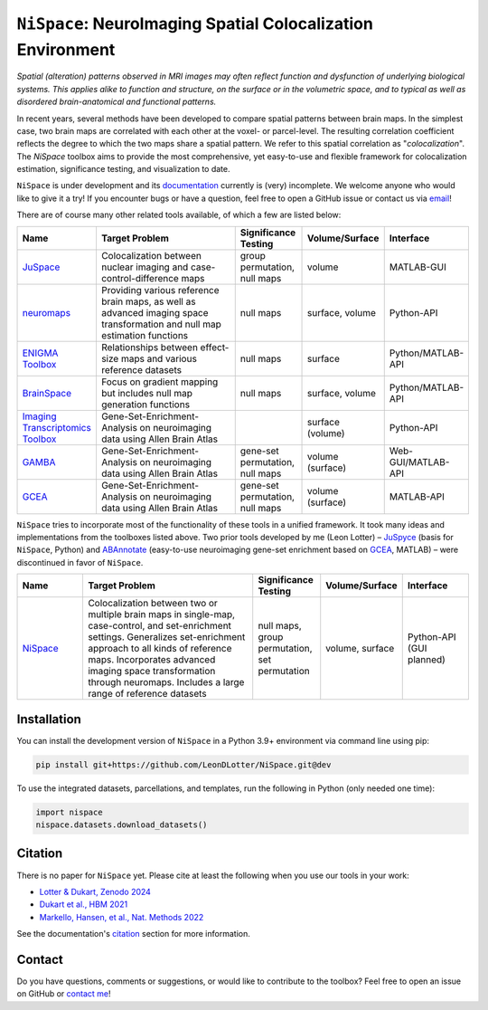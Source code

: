 
``NiSpace``: NeuroImaging Spatial Colocalization Environment
================================================================================

.. image:: https://zenodo.org/badge/811941824.svg
  :target: https://zenodo.org/doi/10.5281/zenodo.12514622
  :alt: Zenodo record
.. image:: https://img.shields.io/badge/License-CC%20BY--NC--SA%204.0-lightgrey
   :target: http://creativecommons.org/licenses/by-nc-sa/4.0/
   :alt: License: CC BY-NC-SA 4.0

*Spatial (alteration) patterns observed in MRI images may often reflect function and dysfunction of underlying biological systems. This applies alike to function and structure, on the surface or in the volumetric space, and to typical as well as disordered brain-anatomical and functional patterns.*

In recent years, several methods have been developed to compare spatial patterns between brain maps. In the simplest case, two brain maps are correlated with each other at the voxel- or parcel-level. The resulting correlation coefficient reflects the degree to which the two maps share a spatial pattern. We refer to this spatial correlation as "*colocalization*". The `NiSpace` toolbox aims to provide the most comprehensive, yet easy-to-use and flexible framework for colocalization estimation, significance testing, and visualization to date.

``NiSpace`` is under development and its `documentation <https://nispace.readthedocs.io/>`_ currently is (very) incomplete. We welcome anyone who would like to give it a try! If you encounter bugs or have a question, feel free to open a GitHub issue or contact us via `email <mailto:leondlotter@gmail.com>`_! 

There are of course many other related tools available, of which a few are listed below:

.. list-table::
   :widths: 15 40 15 15 15
   :header-rows: 1

   * - Name
     - Target Problem
     - Significance Testing
     - Volume/Surface
     - Interface
   * - `JuSpace <https://github.com/juryxy/JuSpace>`_
     - Colocalization between nuclear imaging and case-control-difference maps
     - group permutation, null maps
     - volume
     - MATLAB-GUI
   * - `neuromaps <https://netneurolab.github.io/neuromaps/>`_
     - Providing various reference brain maps, as well as advanced imaging space transformation and null map estimation functions
     - null maps
     - surface, volume
     - Python-API
   * - `ENIGMA Toolbox <https://enigma-toolbox.readthedocs.io/>`_
     - Relationships between effect-size maps and various reference datasets
     - null maps
     - surface
     - Python/MATLAB-API
   * - `BrainSpace <https://brainspace.readthedocs.io/>`_
     - Focus on gradient mapping but includes null map generation functions
     - null maps
     - surface, volume
     - Python/MATLAB-API
   * - `Imaging Transcriptomics Toolbox <https://imaging-transcriptomics.readthedocs.io>`_
     - Gene-Set-Enrichment-Analysis on neuroimaging data using Allen Brain Atlas
     - 
     - surface (volume)
     - Python-API
   * - `GAMBA <https://github.com/dutchconnectomelab/GAMBA-MATLAB>`_
     - Gene-Set-Enrichment-Analysis on neuroimaging data using Allen Brain Atlas
     - gene-set permutation, null maps
     - volume (surface)
     - Web-GUI/MATLAB-API
   * - `GCEA <https://github.com/benfulcher/GeneCategoryEnrichmentAnalysis>`_
     - Gene-Set-Enrichment-Analysis on neuroimaging data using Allen Brain Atlas
     - gene-set permutation, null maps
     - volume (surface)
     - MATLAB-API

``NiSpace`` tries to incorporate most of the functionality of these tools in a unified framework. It took many ideas and implementations from the toolboxes listed above. Two prior tools developed by me (Leon Lotter) – `JuSpyce <https://github.com/leondlotter/JuSpyce>`_ (basis for ``NiSpace``, Python) and `ABAnnotate <https://github.com/leondlotter/ABAnnotate>`_ (easy-to-use neuroimaging gene-set enrichment based on `GCEA <https://github.com/benfulcher/GeneCategoryEnrichmentAnalysis>`_, MATLAB) – were discontinued in favor of ``NiSpace``.

.. list-table::
   :widths: 15 40 15 15 15
   :header-rows: 1

   * - Name
     - Target Problem
     - Significance Testing
     - Volume/Surface
     - Interface
   * - `NiSpace <https://github.com/LeonDLotter/NiSpace>`_
     - Colocalization between two or multiple brain maps in single-map, case-control, and set-enrichment settings. Generalizes set-enrichment approach to all kinds of reference maps. Incorporates advanced imaging space transformation through neuromaps. Includes a large range of reference datasets
     - null maps, group permutation, set permutation
     - volume, surface
     - Python-API (GUI planned)


Installation
------------

You can install the development version of ``NiSpace`` in a Python 3.9+ environment via command line using pip:

.. code-block:: bash

   pip install git+https://github.com/LeonDLotter/NiSpace.git@dev

To use the integrated datasets, parcellations, and templates, run the following in Python (only needed one time):

.. code-block:: python

   import nispace
   nispace.datasets.download_datasets()


Citation
--------

There is no paper for ``NiSpace`` yet. Please cite at least the following when you use our tools in your work:

* `Lotter & Dukart, Zenodo 2024 <https://doi.org/10.5281/zenodo.12514623>`_
* `Dukart et al., HBM 2021 <https://doi.org/10.1002/hbm.25244>`_
* `Markello, Hansen, et al., Nat. Methods 2022 <https://doi.org/10.1038/s41592-022-01625-w>`_

See the documentation's `citation <https://nispace.readthedocs.io/en/latest/citation.html>`_ section for more information.


Contact
-------

Do you have questions, comments or suggestions, or would like to contribute to the toolbox? Feel free to open an issue on GitHub or `contact me <mailto:leondlotter@gmail.com>`_! 



